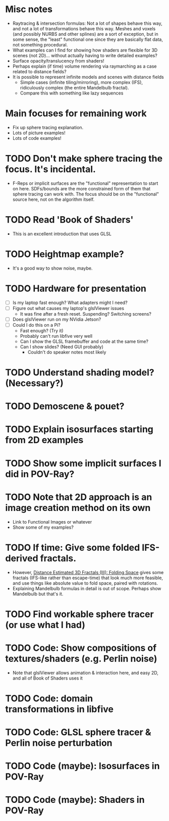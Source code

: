 * Misc notes
  - Raytracing & intersection formulas: Not a lot of shapes behave this
    way, and not a lot of transformations behave this way.  Meshes and
    voxels (and possibly NURBS and other splines) are a sort of
    exception, but in some sense, the "least" functional one since they
    are basically flat data, not something procedural.
  - What examples can I find for showing how shaders are flexible for
    3D scenes (not 2D)... without actually having to write detailed
    examples?
  - Surface opacity/translucency from shaders!
  - Perhaps explain (if time) volume rendering via raymarching as a
    case related to distance fields?
  - It is possible to represent infinite models and scenes with
    distance fields
    - Simple cases (infinite tiling/mirroring), more complex (IFS),
      ridiculously complex (the entire Mandelbulb fractal).
    - Compare this with something like lazy sequences
* Main focuses for remaining work
  - Fix up sphere tracing explanation.
  - Lots of picture examples!
  - Lots of code examples!
* TODO Don't make sphere tracing the focus.  It's incidental.
  - F-Reps or implicit surfaces are the "functional" representation to
    start on here.  SDFs/bounds are the more constrained form of them
    that sphere tracing can work with.  The focus should be on the
    "functional" source here, not on the algorithm itself.
* TODO Read 'Book of Shaders'
  - This is an excellent introduction that uses GLSL
* TODO Heightmap example?
  - It's a good way to show noise, maybe.
* TODO Hardware for presentation
  - [ ] Is my laptop fast enough?  What adapters might I need?
  - [ ] Figure out what causes my laptop's glslViewer issues
    - It was fine after a fresh reset. Suspending?  Switching screens?
  - [ ] Does glslViewer run on my NVidia Jetson?
  - [ ] Could I do this on a Pi?
    - Fast enough?  (Try it)
    - Probably can't run libfive very well
    - Can I show the GLSL framebuffer and code at the same time?
    - Can I show slides?  (Need GUI probably)
      - Couldn't do speaker notes most likely
* TODO Understand shading model? (Necessary?)
* TODO Demoscene & pouet?
* TODO Explain isosurfaces starting from 2D examples
* TODO Show some implicit surfaces I did in POV-Ray?
* TODO Note that 2D approach is an image creation method on its own 
  - Link to Functional Images or whatever
  - Show some of my examples?
* TODO If time: Give some folded IFS-derived fractals.
  - However, [[http://blog.hvidtfeldts.net/index.php/2011/08/distance-estimated-3d-fractals-iii-folding-space/][Distance Estimated 3D Fractals (III): Folding Space]] gives
    some fractals (IFS-like rather than escape-time) that look much more
    feasible, and use things like absolute value to fold space, paired
    with rotations.
  - Explaining Mandelbulb formulas in detail is out of scope.  Perhaps
    show Mandelbulb but that's it.
* TODO Find workable sphere tracer (or use what I had)
* TODO Code: Show compositions of textures/shaders (e.g. Perlin noise)
  - Note that glslViewer allows animation & interaction here, and easy
    2D, and all of Book of Shaders uses it
* TODO Code: domain transformations in libfive
* TODO Code: GLSL sphere tracer & Perlin noise perturbation
* TODO Code (maybe): Isosurfaces in POV-Ray
* TODO Code (maybe): Shaders in POV-Ray
